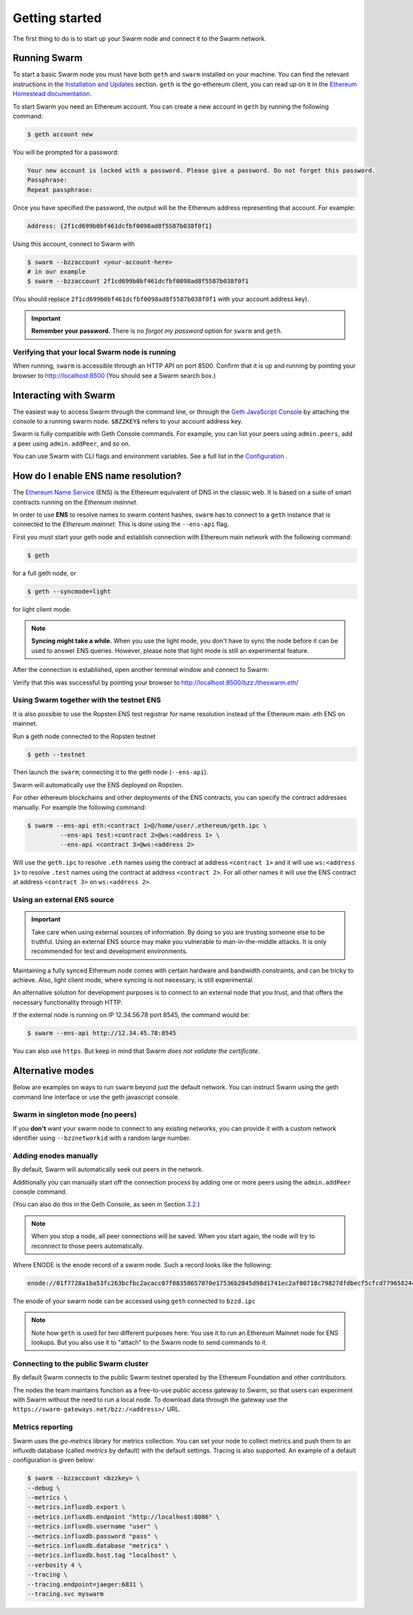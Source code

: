.. _Getting Started:

******************************
Getting started
******************************

The first thing to do is to start up your Swarm node and connect it to the Swarm network.

Running Swarm
=============

To start a basic Swarm node you must have both ``geth`` and ``swarm`` installed on your machine. You can find the relevant instructions in the `Installation and Updates <./installation.html>`_  section. ``geth`` is the go-ethereum client, you can read up on it in the `Ethereum Homestead documentation <http://ethdocs.org/en/latest/ethereum-clients/go-ethereum/index.html>`_.

To start Swarm you need an Ethereum account. You can create a new account in ``geth`` by running the following command:

.. code-block:: none

  $ geth account new

You will be prompted for a password:

.. code-block:: none

  Your new account is locked with a password. Please give a password. Do not forget this password.
  Passphrase:
  Repeat passphrase:

Once you have specified the password, the output will be the Ethereum address representing that account. For example:

.. code-block:: none

  Address: {2f1cd699b0bf461dcfbf0098ad8f5587b038f0f1}

Using this account, connect to Swarm with

.. code-block:: none

  $ swarm --bzzaccount <your-account-here>
  # in our example
  $ swarm --bzzaccount 2f1cd699b0bf461dcfbf0098ad8f5587b038f0f1

(You should replace ``2f1cd699b0bf461dcfbf0098ad8f5587b038f0f1`` with your account address key).

.. important::

  **Remember your password.** There is no *forgot my password* option for ``swarm`` and ``geth``.  

Verifying that your local Swarm node is running
-----------------------------------------------

When running, ``swarm`` is accessible through an HTTP API on port 8500. Confirm that it is up and running by pointing your browser to http://localhost:8500 (You should see a Swarm search box.)

Interacting with Swarm
======================

.. _3.2:

The easiest way to access Swarm through the command line, or through the `Geth JavaScript Console <http://ethdocs.org/en/latest/account-management.html>`_ by attaching the console to a running swarm node. ``$BZZKEY$`` refers to your account address key.

.. tabs::

    .. group-tab:: Linux

      .. code-block:: none

        $ swarm --bzzaccount $BZZKEY

      And, in a new terminal window:    

      .. code-block:: none

        $ geth attach $HOME/.ethereum/bzzd.ipc

    .. group-tab:: macOS

      .. code-block:: none

        $ swarm --bzzaccount $BZZKEY

      And, in a new terminal window:    

      .. code-block:: none

        $ geth attach $HOME/Library/Ethereum/bzzd.ipc

    .. group-tab:: Windows

      .. code-block:: none

        $ swarm --bzzaccount $BZZKEY

      And, in a new terminal window:    

      .. code-block:: none

        $ geth attach %HOMEPATH%\AppData\Roaming\Ethereum\bzzd.ipc


Swarm is fully compatible with Geth Console commands. For example, you can list your peers using ``admin.peers``, add a peer using ``admin.addPeer``, and so on.

You can use Swarm with CLI flags and environment variables. See a full list in the `Configuration <./configuration.html>`_ .

.. _connect-ens:

How do I enable ENS name resolution?
=====================================

The `Ethereum Name Service <http://ens.readthedocs.io/en/latest/introduction.html>`_ (ENS) is the Ethereum equivalent of DNS in the classic web. It is based on a suite of smart contracts running on the *Ethereum mainnet*. 

In order to use **ENS** to resolve names to swarm content hashes, ``swarm`` has to connect to a ``geth`` instance that is connected to the *Ethereum mainnet*. This is done using the ``--ens-api`` flag.

First you must start your geth node and establish connection with Ethereum main network with the following command:

.. code-block:: none

  $ geth

for a full geth node, or

.. code-block:: none

  $ geth --syncmode=light

for light client mode.

.. note::

  **Syncing might take a while.** When you use the light mode, you don't have to sync the node before it can be used to answer ENS queries. However, please note that light mode is still an experimental feature.

After the connection is established, open another terminal window and connect to Swarm:

.. tabs::

    .. group-tab:: Linux

      .. code-block:: none

        $ swarm --ens-api $HOME/.ethereum/geth.ipc \
        --bzzaccount $BZZKEY

    .. group-tab:: macOS

      .. code-block:: none

        $ swarm --ens-api $HOME/Library/Ethereum/geth.ipc \
        --bzzaccount $BZZKEY

    .. group-tab:: Windows

      .. code-block:: none

        $ swarm --ens-api %HOMEPATH%\AppData\Roaming\Ethereum\geth.ipc \
        --bzzaccount $BZZKEY


Verify that this was successful by pointing your browser to http://localhost:8500/bzz:/theswarm.eth/

Using Swarm together with the testnet ENS
------------------------------------------

It is also possible to use the Ropsten ENS test registrar for name resolution instead of the Ethereum main .eth ENS on mainnet.

Run a geth node connected to the Ropsten testnet

.. code-block:: none

  $ geth --testnet

Then launch the ``swarm``; connecting it to the geth node (``--ens-api``).

.. tabs::

    .. group-tab:: Linux

      .. code-block:: none

        $ swarm --ens-api $HOME/.ethereum/geth/testnet/geth.ipc \
        --bzzaccount $BZZKEY

    .. group-tab:: macOS

      .. code-block:: none

        $ swarm --ens-api $HOME/Library/Ethereum/geth/testnet/geth.ipc \
        --bzzaccount $BZZKEY

    .. group-tab:: Windows

      .. code-block:: none

        $ swarm --ens-api %HOMEPATH%\AppData\Roaming\Ethereum\geth\testnet\geth.ipc \
        --bzzaccount $BZZKEY


Swarm will automatically use the ENS deployed on Ropsten.

For other ethereum blockchains and other deployments of the ENS contracts, you can specify the contract addresses manually. For example the following command:

.. code-block:: none

  $ swarm --ens-api eth:<contract 1>@/home/user/.ethereum/geth.ipc \
           --ens-api test:<contract 2>@ws:<address 1> \
           --ens-api <contract 3>@ws:<address 2>

Will use the ``geth.ipc`` to resolve ``.eth`` names using the contract at address ``<contract 1>`` and it will use ``ws:<address 1>`` to resolve ``.test`` names using the contract at address ``<contract 2>``. For all other names it will use the ENS contract at address ``<contract 3>`` on ``ws:<address 2>``.

Using an external ENS source
----------------------------

.. important::

  Take care when using external sources of information. By doing so you are trusting someone else to be truthful. Using an external ENS source may make you vulnerable to man-in-the-middle attacks. It is only recommended for test and development environments.

Maintaining a fully synced Ethereum node comes with certain hardware and bandwidth constraints, and can be tricky to achieve. Also, light client mode, where syncing is not necessary, is still experimental.

An alternative solution for development purposes is to connect to an external node that you trust, and that offers the necessary functionality through HTTP.

If the external node is running on IP 12.34.56.78 port 8545, the command would be:

.. code-block:: none

  $ swarm --ens-api http://12.34.45.78:8545

You can also use ``https``. But keep in mind that Swarm *does not validate the certificate*.


Alternative modes
=================

Below are examples on ways to run ``swarm`` beyond just the default network. You can instruct Swarm using the geth command line interface or use the geth javascript console.

Swarm in singleton mode (no peers)
------------------------------------

If you **don't** want your swarm node to connect to any existing networks, you can provide it with a custom network identifier using ``--bzznetworkid`` with a random large number.


.. tabs::

    .. group-tab:: Linux

      .. code-block:: none

        $ swarm --bzzaccount $BZZKEY \
        --datadir $HOME/.ethereum \
        --ens-api $HOME/.ethereum/geth.ipc \
        --bzznetworkid <random number between 15 and 256>

    .. group-tab:: macOS

      .. code-block:: none

        $ swarm --bzzaccount $BZZKEY \
        --datadir $HOME/Library/Ethereum/ \
        --ens-api $HOME/Library/Ethereum/geth.ipc \
        --bzznetworkid <random number between 15 and 256>

    .. group-tab:: Windows

      .. code-block:: none

        $ swarm --bzzaccount $BZZKEY \
        --datadir %HOMEPATH%\AppData\Roaming\Ethereum \
        --ens-api %HOMEPATH%\AppData\Roaming\Ethereum\geth.ipc \
        --bzznetworkid <random number between 15 and 256>

Adding enodes manually
------------------------

By default, Swarm will automatically seek out peers in the network.

Additionally you can manually start off the connection process by adding one or more peers using the ``admin.addPeer`` console command.

.. tabs::

    .. group-tab:: Linux

      .. code-block:: none

        $ geth --exec='admin.addPeer("ENODE")' attach $HOME/.ethereum/bzzd.ipc

    .. group-tab:: macOS

      .. code-block:: none

        $ geth --exec='admin.addPeer("ENODE")' attach $HOME/Library/Ethereum/bzzd.ipc

    .. group-tab:: Windows

      .. code-block:: none

        $ geth --exec='admin.addPeer("ENODE")' attach %HOMEPATH%\AppData\Roaming\Ethereum\geth.ipc

(You can also do this in the Geth Console, as seen in Section 3.2_.)

.. note::

  When you stop a node, all peer connections will be saved. When you start again, the node will try to reconnect to those peers automatically.

Where ENODE is the enode record of a swarm node. Such a record looks like the following:

.. code-block:: none

  enode://01f7728a1ba53fc263bcfbc2acacc07f08358657070e17536b2845d98d1741ec2af00718c79827dfdbecf5cfcd77965824421508cc9095f378eb2b2156eb79fa@1.2.3.4:30399

The enode of your swarm node can be accessed using ``geth`` connected to ``bzzd.ipc``

.. tabs::

    .. group-tab:: Linux

      .. code-block:: none

        $ geth --exec "admin.nodeInfo.enode" attach $HOME/.ethereum/bzzd.ipc

    .. group-tab:: macOS

      .. code-block:: none

        $ geth --exec "admin.nodeInfo.enode" attach $HOME/Library/Ethereum/bzzd.ipc

    .. group-tab:: Windows

      .. code-block:: none

        $ geth --exec "admin.nodeInfo.enode" attach %HOMEPATH%\AppData\Roaming\Ethereum\geth.ipc


.. note::
  Note how ``geth`` is used for two different purposes here: You use it to run an Ethereum Mainnet node for ENS lookups. But you also use it to "attach" to the Swarm node to send commands to it.

Connecting to the public Swarm cluster
--------------------------------------

By default Swarm connects to the public Swarm testnet operated by the Ethereum Foundation and other contributors.

The nodes the team maintains function as a free-to-use public access gateway to Swarm, so that users can experiment with Swarm without the need to run a local node. To download data through the gateway use the ``https://swarm-gateways.net/bzz:/<address>/`` URL.

Metrics reporting
------------------

Swarm uses the `go-metrics` library for metrics collection. You can set your node to collect metrics and push them to an influxdb database (called `metrics` by default) with the default settings. Tracing is also supported. An example of a default configuration is given below:

.. code-block:: none

  $ swarm --bzzaccount <bzzkey> \
  --debug \
  --metrics \
  --metrics.influxdb.export \
  --metrics.influxdb.endpoint "http://localhost:8086" \
  --metrics.influxdb.username "user" \
  --metrics.influxdb.password "pass" \
  --metrics.influxdb.database "metrics" \
  --metrics.influxdb.host.tag "localhost" \
  --verbosity 4 \
  --tracing \
  --tracing.endpoint=jaeger:6831 \
  --tracing.svc myswarm
  
